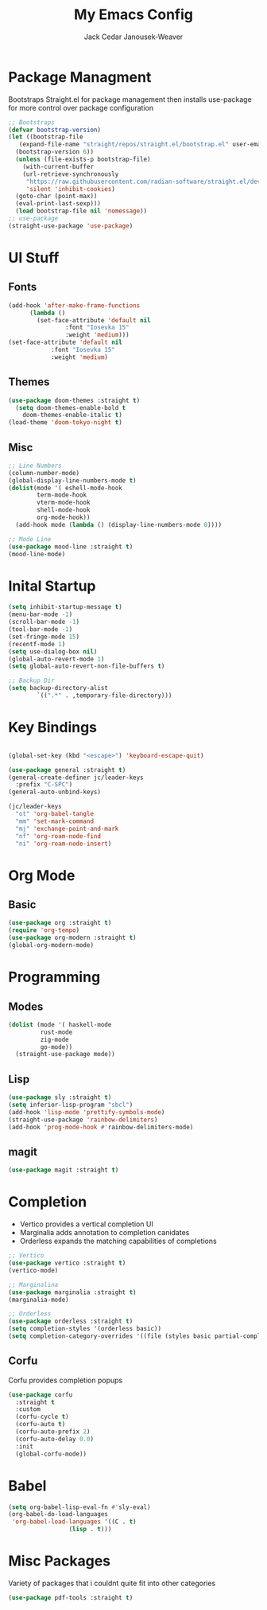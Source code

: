 #+TITLE: My Emacs Config
#+AUTHOR: Jack Cedar Janousek-Weaver

#+PROPERTY: header-args:emacs-lisp :tangle ./init.el

* Package Managment
Bootstraps Straight.el for package management
then installs use-package for more control over package configuration 
#+begin_src emacs-lisp
  ;; Bootstraps 
  (defvar bootstrap-version)
  (let ((bootstrap-file
	 (expand-file-name "straight/repos/straight.el/bootstrap.el" user-emacs-directory))
	(bootstrap-version 6))
    (unless (file-exists-p bootstrap-file)
      (with-current-buffer
	  (url-retrieve-synchronously
	   "https://raw.githubusercontent.com/radian-software/straight.el/develop/install.el"
	   'silent 'inhibit-cookies)
	(goto-char (point-max))
	(eval-print-last-sexp)))
    (load bootstrap-file nil 'nomessage))
  ;; use-package
  (straight-use-package 'use-package)
#+end_src

* UI Stuff
** Fonts
#+begin_src emacs-lisp
  (add-hook 'after-make-frame-functions
	    (lambda ()
	      (set-face-attribute 'default nil
				  :font "Iosevka 15"
				  :weight 'medium)))
  (set-face-attribute 'default nil
		      :font "Iosevka 15"
		      :weight 'medium)
#+end_src

** Themes
#+begin_src emacs-lisp
  (use-package doom-themes :straight t)
    (setq doom-themes-enable-bold t
	  doom-themes-enable-italic t)
  (load-theme 'doom-tokyo-night t)
#+end_src

** Misc
#+begin_src emacs-lisp
  ;; Line Numbers
  (column-number-mode)
  (global-display-line-numbers-mode t)
  (dolist(mode '( eshell-mode-hook
		  term-mode-hook
		  vterm-mode-hook
		  shell-mode-hook
		  org-mode-hook))
    (add-hook mode (lambda () (display-line-numbers-mode 0))))

  ;; Mode Line
  (use-package mood-line :straight t)
  (mood-line-mode)
#+end_src


* Inital Startup
#+begin_src emacs-lisp
  (setq inhibit-startup-message t)
  (menu-bar-mode -1)
  (scroll-bar-mode -1)
  (tool-bar-mode -1)
  (set-fringe-mode 15)
  (recentf-mode 1)
  (setq use-dialog-box nil)
  (global-auto-revert-mode 1)
  (setq global-auto-revert-non-file-buffers t)

  ;; Backup Dir
  (setq backup-directory-alist
          `((".*" . ,temporary-file-directory)))
#+end_src

* Key Bindings
#+begin_src emacs-lisp

  (global-set-key (kbd "<escape>") 'keyboard-escape-quit)

  (use-package general :straight t)
  (general-create-definer jc/leader-keys
    :prefix "C-SPC")
  (general-auto-unbind-keys)

  (jc/leader-keys
    "ot" 'org-babel-tangle
    "mm" 'set-mark-command
    "mj" 'exchange-point-and-mark
    "nf" 'org-roam-node-find
    "ni" 'org-roam-node-insert)
#+end_src


* Org Mode
** Basic
#+begin_src emacs-lisp
  (use-package org :straight t)
  (require 'org-tempo)
  (use-package org-modern :straight t)
  (global-org-modern-mode)
#+end_src

* Programming

** Modes
#+begin_src emacs-lisp
  (dolist (mode '( haskell-mode
		   rust-mode
		   zig-mode
		   go-mode))
    (straight-use-package mode))

#+end_src

** Lisp
#+begin_src emacs-lisp
  (use-package sly :straight t)
  (setq inferior-lisp-program "sbcl")
  (add-hook 'lisp-mode 'prettify-symbols-mode)
  (straight-use-package 'rainbow-delimiters)
  (add-hook 'prog-mode-hook #'rainbow-delimiters-mode)
#+end_src
** magit
#+begin_src emacs-lisp
  (use-package magit :straight t)

#+end_src

* Completion
 * Vertico provides a vertical completion UI
 * Marginalia adds annotation to completion canidates
 * Orderless expands the matching capabilities of completions
#+begin_src emacs-lisp
  ;; Vertico
  (use-package vertico :straight t)
  (vertico-mode)

  ;; Marginalina
  (use-package marginalia :straight t)
  (marginalia-mode)

  ;; Orderless
  (use-package orderless :straight t)
  (setq completion-styles '(orderless basic))
  (setq completion-category-overrides '((file (styles basic partial-completion))))
#+end_src
** Corfu
Corfu provides completion popups
#+begin_src emacs-lisp
  (use-package corfu
    :straight t
    :custom
    (corfu-cycle t)
    (corfu-auto t)
    (corfu-auto-prefix 2)
    (corfu-auto-delay 0.0)
    :init 
    (global-corfu-mode))

#+end_src

* Babel
#+begin_src emacs-lisp
  (setq org-babel-lisp-eval-fn #'sly-eval)
  (org-babel-do-load-languages
   'org-babel-load-languages '((C . t)
			       (lisp . t)))
#+end_src

* Misc Packages
Variety of packages that i couldnt quite fit into other categories
#+begin_src emacs-lisp
  (use-package pdf-tools :straight t)
  
#+end_src
